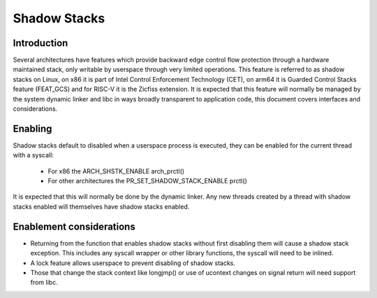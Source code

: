 .. SPDX-License-Identifier: GPL-2.0

=============
Shadow Stacks
=============

Introduction
============

Several architectures have features which provide backward edge
control flow protection through a hardware maintained stack, only
writable by userspace through very limited operations.  This feature
is referred to as shadow stacks on Linux, on x86 it is part of Intel
Control Enforcement Technology (CET), on arm64 it is Guarded Control
Stacks feature (FEAT_GCS) and for RISC-V it is the Zicfiss extension.
It is expected that this feature will normally be managed by the
system dynamic linker and libc in ways broadly transparent to
application code, this document covers interfaces and considerations.


Enabling
========

Shadow stacks default to disabled when a userspace process is
executed, they can be enabled for the current thread with a syscall:

 - For x86 the ARCH_SHSTK_ENABLE arch_prctl()
 - For other architectures the PR_SET_SHADOW_STACK_ENABLE prctl()

It is expected that this will normally be done by the dynamic linker.
Any new threads created by a thread with shadow stacks enabled will
themselves have shadow stacks enabled.


Enablement considerations
=========================

- Returning from the function that enables shadow stacks without first
  disabling them will cause a shadow stack exception.  This includes
  any syscall wrapper or other library functions, the syscall will need
  to be inlined.
- A lock feature allows userspace to prevent disabling of shadow stacks.
- Those that change the stack context like longjmp() or use of ucontext
  changes on signal return will need support from libc.
